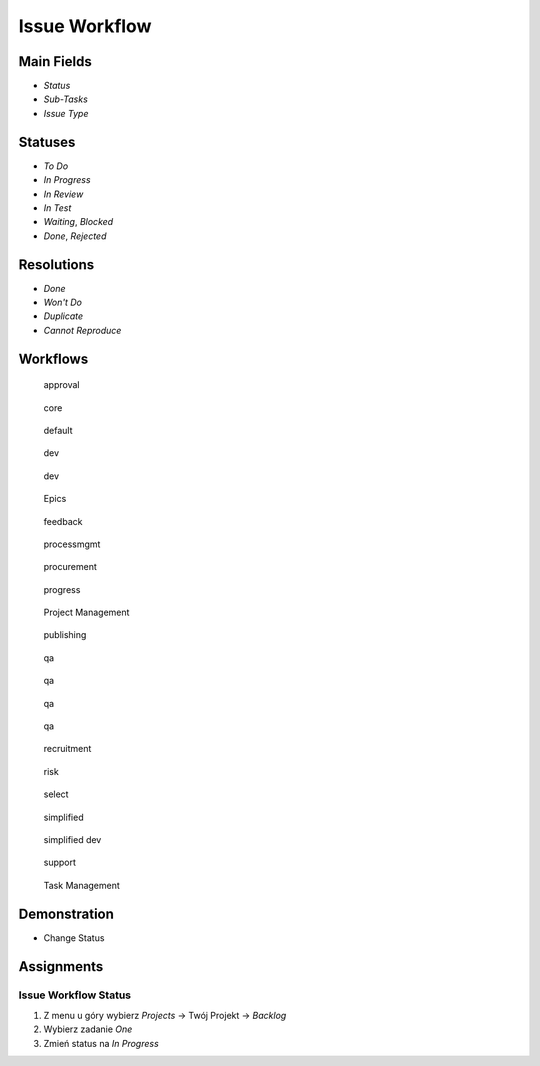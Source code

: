Issue Workflow
==============


Main Fields
-----------
* `Status`
* `Sub-Tasks`
* `Issue Type`


Statuses
--------
* `To Do`
* `In Progress`
* `In Review`
* `In Test`
* `Waiting`, `Blocked`
* `Done`, `Rejected`


Resolutions
-----------
* `Done`
* `Won't Do`
* `Duplicate`
* `Cannot Reproduce`


Workflows
---------
.. figure:: ../_img/jira-workflow-approval.png

    approval

.. figure:: ../_img/jira-workflow-core.jpeg

    core

.. figure:: ../_img/jira-workflow-default.png

    default

.. figure:: ../_img/jira-workflow-dev-1.png

    dev

.. figure:: ../_img/jira-workflow-dev-2.png

    dev

.. figure:: ../_img/jira-workflow-epics.png

    Epics

.. figure:: ../_img/jira-workflow-feedback.png

    feedback

.. figure:: ../_img/jira-workflow-processmgmt.png

    processmgmt

.. figure:: ../_img/jira-workflow-procurement.png

    procurement

.. figure:: ../_img/jira-workflow-progress,test,review.png

    progress

.. figure:: ../_img/jira-workflow-projectmgmt.png

    Project Management

.. figure:: ../_img/jira-workflow-publishing.png

    publishing

.. figure:: ../_img/jira-workflow-qa,review.png

    qa

.. figure:: ../_img/jira-workflow-qa,stage,deploy,problem.jpg

    qa

.. figure:: ../_img/jira-workflow-qa,stage,deploy.png

    qa

.. figure:: ../_img/jira-workflow-qa.png

    qa

.. figure:: ../_img/jira-workflow-recruitment.png

    recruitment

.. figure:: ../_img/jira-workflow-risk.jpg

    risk

.. figure:: ../_img/jira-workflow-select.png

    select

.. figure:: ../_img/jira-workflow-simplified.png

    simplified

.. figure:: ../_img/jira-workflow-simplified,dev.png

    simplified dev

.. figure:: ../_img/jira-workflow-support.png

    support

.. figure:: ../_img/jira-workflow-taskmgmt.png

    Task Management


Demonstration
-------------
* Change Status


Assignments
-----------

Issue Workflow Status
^^^^^^^^^^^^^^^^^^^^^
#. Z menu u góry wybierz `Projects` -> Twój Projekt -> `Backlog`
#. Wybierz zadanie `One`
#. Zmień status na `In Progress`

